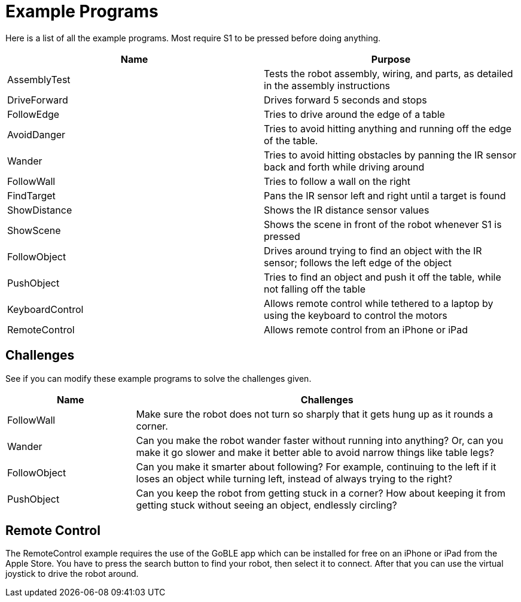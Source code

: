 = Example Programs

Here is a list of all the example programs. Most require S1 to be pressed before doing anything.

|===
| Name | Purpose

| AssemblyTest | Tests the robot assembly, wiring, and parts, as detailed in the assembly instructions
| DriveForward | Drives forward 5 seconds and stops
| FollowEdge | Tries to drive around the edge of a table
| AvoidDanger | Tries to avoid hitting anything and running off the edge of the table.
| Wander | Tries to avoid hitting obstacles by panning the IR sensor back and forth while driving around
| FollowWall | Tries to follow a wall on the right
| FindTarget | Pans the IR sensor left and right until a target is found
| ShowDistance | Shows the IR distance sensor values
| ShowScene | Shows the scene in front of the robot whenever S1 is pressed
| FollowObject | Drives around trying to find an object with the IR sensor; follows the left edge of the object
| PushObject | Tries to find an object and push it off the table, while not falling off the table
| KeyboardControl | Allows remote control while tethered to a laptop by using the keyboard to control the motors
| RemoteControl | Allows remote control from an iPhone or iPad
|===

== Challenges

See if you can modify these example programs to solve the challenges given.

[cols="1,3a"]
|===
| Name | Challenges

| FollowWall | Make sure the robot does not turn so sharply that it gets hung up as it rounds a corner.
| Wander | Can you make the robot wander faster without running into anything? Or, can you make it go slower and make it better able to avoid narrow things like table legs?
| FollowObject | Can you make it smarter about following? For example, continuing to the left if it loses an object while turning left, instead of always trying to the right?
| PushObject | Can you keep the robot from getting stuck in a corner? How about keeping it from getting stuck without seeing an object, endlessly circling?
|===

== Remote Control

The RemoteControl example requires the use of the GoBLE app which can be installed for free on an iPhone or iPad from the Apple Store. You have to press the search button to find your robot, then select it to connect. After that you can use the virtual joystick to drive the robot around.
